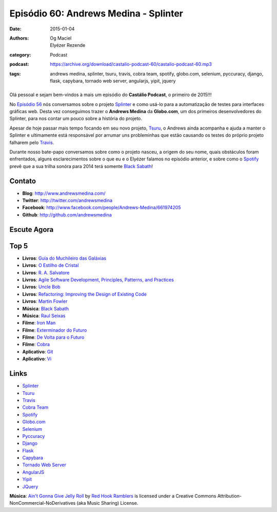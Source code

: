 Episódio 60: Andrews Medina - Splinter
######################################
:date: 2015-01-04
:authors: Og Maciel, Elyézer Rezende
:category: Podcast
:podcast: https://archive.org/download/castalio-podcast-60/castalio-podcast-60.mp3
:tags: andrews medina, splinter, tsuru, travis, cobra team, spotify,
       globo.com, selenium, pyccuracy, django, flask, capybara,
       tornado web server, angularjs, yipit, jquery

.. figure:: {filename}/images/andrewsmedina.jpeg
   :alt: Andrews Medina - Splinter
   :figclass: pull-left clear article-figure

Olá pessoal e sejam bem-vindos à mais um episódio do **Castálio Podcast**, o primeiro de 2015!!!

No `Episódio 56`_ nós conversamos sobre o projeto `Splinter`_ e como usá-lo para a automatização de testes para interfaces gráficas web. Desta vez conseguimos trazer o **Andrews Medina** da **Globo.com**, um dos primeiros desenvolvedores do Splinter, para nos contar um pouco sobre a história do projeto.

Apesar de hoje passar mais tempo focando em seu novo projeto, `Tsuru`_, o Andrews ainda acompanha e ajuda a manter o Splinter e ultimamente está responsável por arrumar uns probleminhas que estão causando os testes do próprio projeto falharem pelo `Travis`_.

.. more

Durante nosso bate-papo conversamos sobre como o projeto nasceu, a origem do seu nome, quais obstáculos foram enfrentados, alguns esclarecimentos sobre o que eu e o Elyézer falamos no episódio anterior, e sobre como o `Spotify`_ prevê que a sua trilha sonóra para 2014 terá somente `Black Sabath`_!

Contato
-------
* **Blog**: http://www.andrewsmedina.com/
* **Twitter**: http://twitter.com/andrewsmedina
* **Facebook**: http://www.facebook.com/people/Andrews-Medina/661974205
* **Github**: http://github.com/andrewsmedina

Escute Agora
------------

.. podcast:: castalio-podcast-60

Top 5
-----
* **Livros**: `Guía do Muchileiro das Galáxias`_
* **Livros**: `O Estilho de Cristal`_
* **Livros**: `R. A. Salvatore`_
* **Livros**: `Agile Software Development, Principles, Patterns, and Practices`_
* **Livros**: `Uncle Bob`_
* **Livros**: `Refactoring: Improving the Design of Existing Code`_
* **Livros**: `Martin Fowler`_
* **Música**: `Black Sabath`_
* **Música**: `Raul Seixas`_
* **Filme**: `Iron Man`_
* **Filme**: `Exterminador do Futuro`_
* **Filme**: `De Volta para o Futuro`_
* **Filme**: `Cobra`_
* **Aplicativo**: `Git`_
* **Aplicativo**: `Vi`_

Links
-----
* `Splinter`_
* `Tsuru`_
* `Travis`_
* `Cobra Team`_
* `Spotify`_
* `Globo.com`_
* `Selenium`_
* `Pyccuracy`_
* `Django`_
* `Flask`_
* `Capybara`_
* `Tornado Web Server`_
* `AngularJS`_
* `Yipit`_
* `JQuery`_

.. class:: panel-body bg-info

        **Música**: `Ain't Gonna Give Jelly Roll`_ by `Red Hook Ramblers`_ is licensed under a Creative Commons Attribution-NonCommercial-NoDerivatives (aka Music Sharing) License.

.. Links
.. Footer
.. _Ain't Gonna Give Jelly Roll: http://freemusicarchive.org/music/Red_Hook_Ramblers/Live__WFMU_on_Antique_Phonograph_Music_Program_with_MAC_Feb_8_2011/Red_Hook_Ramblers_-_12_-_Aint_Gonna_Give_Jelly_Roll
.. _Red Hook Ramblers: http://www.redhookramblers.com/

.. Mentioned
.. _Episódio 56: http://castalio.info/episodio-56-splinter.html
.. _Splinter: https://github.com/cobrateam/splinter
.. _Tsuru: https://github.com/tsuru/tsuru
.. _Travis: http://travis-ci.org/cobrateam/splinter
.. _Cobra Team: https://github.com/cobrateam
.. _Spotify: https://www.spotify.com
.. _Globo.com: http://www.globo.com/
.. _Selenium: http://docs.seleniumhq.org/
.. _Pyccuracy: http://pypi.python.org/pypi/Pyccuracy/1.2.47
.. _Django: https://www.djangoproject.com/
.. _Flask: http://flask.pocoo.org/
.. _Capybara: https://jnicklas.github.io/capybara/
.. _Tornado Web Server: http://www.tornadoweb.org/
.. _AngularJS: http://angularjs.org/
.. _Yipit: http://yipit.com/
.. _JQuery: http://jquery.com/

.. Top 5
.. _Guía do Muchileiro das Galáxias: https://www.goodreads.com/book/show/11.The_Hitchhiker_s_Guide_to_the_Galaxy
.. _O Estilho de Cristal: https://www.goodreads.com/book/show/66693.The_Crystal_Shard
.. _R. A. Salvatore: https://www.goodreads.com/author/show/1023510.R_A_Salvatore
.. _Agile Software Development, Principles, Patterns, and Practices: https://www.goodreads.com/book/show/84985.Agile_Software_Development_Principles_Patterns_and_Practices
.. _Uncle Bob: https://www.goodreads.com/author/show/45372.Robert_C_Martin
.. _Refactoring\: Improving the Design of Existing Code: https://www.goodreads.com/book/show/44936.Refactoring
.. _Martin Fowler: https://www.goodreads.com/author/show/25215.Martin_Fowler
.. _Black Sabath: http://www.last.fm/music/Black+Sabbath
.. _Raul Seixas: http://www.last.fm/music/Raul+Seixas
.. _Exterminador do Futuro: http://www.imdb.com/title/tt0088247/
.. _De Volta para o Futuro: http://www.imdb.com/title/tt0088763/
.. _Iron Man: http://www.imdb.com/title/tt0371746/
.. _Cobra: http://www.imdb.com/title/tt0090859
.. _Git: Git
.. _Vi: https://en.wikipedia.org/wiki/Vi

.. Footer
.. _Ain't Gonna Give Jelly Roll: http://freemusicarchive.org/music/Red_Hook_Ramblers/Live__WFMU_on_Antique_Phonograph_Music_Program_with_MAC_Feb_8_2011/Red_Hook_Ramblers_-_12_-_Aint_Gonna_Give_Jelly_Roll
.. _Red Hook Ramblers: http://www.redhookramblers.com/
